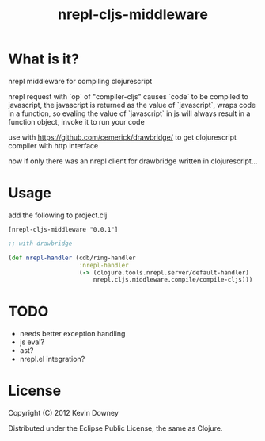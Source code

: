 #+TITLE: nrepl-cljs-middleware

* What is it?

nrepl middleware for compiling clojurescript

nrepl request with `op` of "compiler-cljs" causes `code` to be
compiled to javascript, the javascript is returned as the value of
`javascript`, wraps code in a function, so evaling the value of
`javascript` in js will always result in a function object, invoke it
to run your code

use with https://github.com/cemerick/drawbridge/ to get clojurescript
compiler with http interface

now if only there was an nrepl client for drawbridge written in clojurescript...

* Usage

add the following to project.clj

#+BEGIN_EXAMPLE
[nrepl-cljs-middleware "0.0.1"]
#+END_EXAMPLE

#+BEGIN_SRC clojure
;; with drawbridge

(def nrepl-handler (cdb/ring-handler
                    :nrepl-handler
                    (-> (clojure.tools.nrepl.server/default-handler)
                        nrepl.cljs.middleware.compile/compile-cljs)))

#+END_SRC

* TODO
  - needs better exception handling
  - js eval?
  - ast?
  - nrepl.el integration?

* License

Copyright (C) 2012 Kevin Downey

Distributed under the Eclipse Public License, the same as Clojure.
